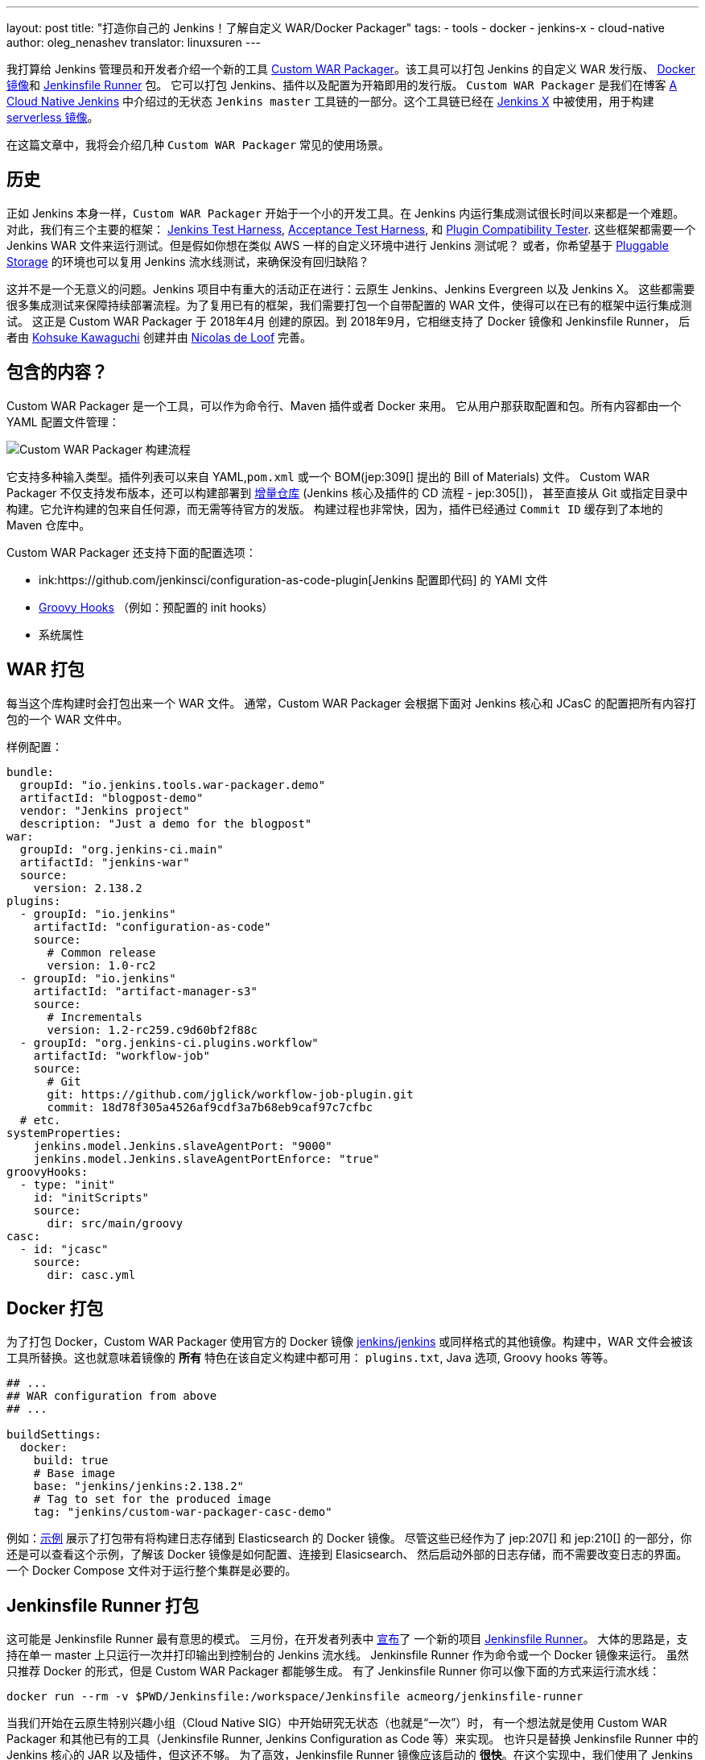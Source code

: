 ---
layout: post
title: "打造你自己的 Jenkins！了解自定义 WAR/Docker Packager"
tags:
- tools
- docker
- jenkins-x
- cloud-native
author: oleg_nenashev
translator: linuxsuren
---

我打算给 Jenkins 管理员和开发者介绍一个新的工具 
link:https://github.com/jenkinsci/custom-war-packager[Custom WAR Packager]。该工具可以打包 Jenkins 的自定义 WAR 发行版、
link:https://github.com/jenkinsci/docker[Docker 镜像]和 
link:https://github.com/jenkinsci/jenkinsfile-runner[Jenkinsfile Runner] 包。
它可以打包 Jenkins、插件以及配置为开箱即用的发行版。
`Custom WAR Packager` 是我们在博客 
link:/blog/2018/09/12/speaker-blog-a-cloud-native-jenkins/[A Cloud Native Jenkins] 中介绍过的无状态 `Jenkins master` 工具链的一部分。这个工具链已经在 link:https://jenkins-x.io[Jenkins X] 中被使用，用于构建 link:https://github.com/jenkins-x/jenkins-x-serverless[serverless 镜像]。

在这篇文章中，我将会介绍几种 `Custom WAR Packager` 常见的使用场景。

== 历史

正如 Jenkins 本身一样，`Custom WAR Packager` 开始于一个小的开发工具。在 Jenkins 内运行集成测试很长时间以来都是一个难题。
对此，我们有三个主要的框架：
    link:https://github.com/jenkinsci/jenkins-test-harness[Jenkins Test Harness],
    link:https://github.com/jenkinsci/acceptance-test-harness[Acceptance Test Harness],
    和 link:https://github.com/jenkinsci/plugin-compat-tester[Plugin Compatibility Tester].
这些框架都需要一个 Jenkins WAR 文件来运行测试。但是假如你想在类似 AWS 一样的自定义环境中进行 Jenkins 测试呢？
或者，你希望基于 link:/sigs/cloud-native/pluggable-storage/[Pluggable Storage] 的环境也可以复用 Jenkins 流水线测试，来确保没有回归缺陷？

这并不是一个无意义的问题。Jenkins 项目中有重大的活动正在进行：云原生 Jenkins、Jenkins Evergreen 以及 Jenkins X。
这些都需要很多集成测试来保障持续部署流程。为了复用已有的框架，我们需要打包一个自带配置的 WAR 文件，使得可以在已有的框架中运行集成测试。
这正是 Custom WAR Packager 于 2018年4月 创建的原因。到 2018年9月，它相继支持了 Docker 镜像和 Jenkinsfile Runner，
后者由 link:https://github.com/kohsuke/[Kohsuke Kawaguchi] 创建并由 link:https://github.com/ndeloof[Nicolas de Loof]
完善。

== 包含的内容？

Custom WAR Packager 是一个工具，可以作为命令行、Maven 插件或者 Docker 来用。
它从用户那获取配置和包。所有内容都由一个 YAML 配置文件管理：

image::/images/post-images/2018-10-16-cwp/cwp_flow.png[Custom WAR Packager 构建流程]

它支持多种输入类型。插件列表可以来自 YAML,`pom.xml` 或一个 BOM(jep:309[] 提出的 Bill of Materials) 文件。
Custom WAR Packager 不仅支持发布版本，还可以构建部署到 
link:/blog/2018/05/15/incremental-deployment/[增量仓库] (Jenkins 核心及插件的 CD 流程 - jep:305[])，
甚至直接从 Git 或指定目录中构建。它允许构建的包来自任何源，而无需等待官方的发版。
构建过程也非常快，因为，插件已经通过 `Commit ID` 缓存到了本地的 Maven 仓库中。

Custom WAR Packager 还支持下面的配置选项：

** ink:https://github.com/jenkinsci/configuration-as-code-plugin[Jenkins 配置即代码] 的 YAMl 文件
** link:https://wiki.jenkins.io/display/JENKINS/Groovy+Hook+Script[Groovy Hooks] （例如：预配置的 init hooks）
** 系统属性

== WAR 打包

每当这个库构建时会打包出来一个 WAR 文件。
通常，Custom WAR Packager 会根据下面对 Jenkins 核心和 JCasC 的配置把所有内容打包的一个 WAR 文件中。

样例配置：

```yaml
bundle:
  groupId: "io.jenkins.tools.war-packager.demo"
  artifactId: "blogpost-demo"
  vendor: "Jenkins project"
  description: "Just a demo for the blogpost"
war:
  groupId: "org.jenkins-ci.main"
  artifactId: "jenkins-war"
  source:
    version: 2.138.2
plugins:
  - groupId: "io.jenkins"
    artifactId: "configuration-as-code"
    source:
      # Common release
      version: 1.0-rc2
  - groupId: "io.jenkins"
    artifactId: "artifact-manager-s3"
    source:
      # Incrementals
      version: 1.2-rc259.c9d60bf2f88c
  - groupId: "org.jenkins-ci.plugins.workflow"
    artifactId: "workflow-job"
    source:
      # Git
      git: https://github.com/jglick/workflow-job-plugin.git
      commit: 18d78f305a4526af9cdf3a7b68eb9caf97c7cfbc
  # etc.
systemProperties:
    jenkins.model.Jenkins.slaveAgentPort: "9000"
    jenkins.model.Jenkins.slaveAgentPortEnforce: "true"
groovyHooks:
  - type: "init"
    id: "initScripts"
    source:
      dir: src/main/groovy
casc:
  - id: "jcasc"
    source:
      dir: casc.yml
```

== Docker 打包

为了打包 Docker，Custom WAR Packager 使用官方的 Docker 镜像 link:https://hub.docker.com/r/jenkins/jenkins/[jenkins/jenkins]
或同样格式的其他镜像。构建中，WAR 文件会被该工具所替换。这也就意味着镜像的 **所有** 特色在该自定义构建中都可用：
`plugins.txt`, Java 选项, Groovy hooks 等等。

```yaml

## ...
## WAR configuration from above
## ...

buildSettings:
  docker:
    build: true
    # Base image
    base: "jenkins/jenkins:2.138.2"
    # Tag to set for the produced image
    tag: "jenkins/custom-war-packager-casc-demo"
```

例如：link:https://github.com/jenkinsci/custom-war-packager/tree/master/demo/external-logging-elasticsearch[示例]
展示了打包带有将构建日志存储到 Elasticsearch 的 Docker 镜像。
尽管这些已经作为了 jep:207[] 和 jep:210[] 的一部分，你还是可以查看这个示例，了解该 Docker 镜像是如何配置、连接到 Elasicsearch、
然后启动外部的日志存储，而不需要改变日志的界面。一个 Docker Compose 文件对于运行整个集群是必要的。

== Jenkinsfile Runner 打包

这可能是 Jenkinsfile Runner 最有意思的模式。
三月份，在开发者列表中 link:https://groups.google.com/d/msg/jenkinsci-dev/gjz3CDhi-kk/1mwi_oa0AQAJ[宣布]了
一个新的项目 link:https://github.com/jenkinsci/jenkinsfile-runner[Jenkinsfile Runner]。
大体的思路是，支持在单一 master 上只运行一次并打印输出到控制台的 Jenkins 流水线。
Jenkinsfile Runner 作为命令或一个 Docker 镜像来运行。
虽然只推荐 Docker 的形式，但是 Custom WAR Packager 都能够生成。
有了 Jenkinsfile Runner 你可以像下面的方式来运行流水线：

```sh
docker run --rm -v $PWD/Jenkinsfile:/workspace/Jenkinsfile acmeorg/jenkinsfile-runner
```

当我们开始在云原生特别兴趣小组（Cloud Native SIG）中开始研究无状态（也就是“一次”）时，
有一个想法就是使用 Custom WAR Packager 和其他已有的工具（Jenkinsfile Runner, Jenkins Configuration as Code 等）来实现。
也许只是替换 Jenkinsfile Runner 中的 Jenkins 核心的 JAR 以及插件，但这还不够。
为了高效，Jenkinsfile Runner 镜像应该启动的 *很快*。在这个实现中，我们使用了 Jenkins 和 Jenkinsfile Runner 一些实验性的选项，
包括：类加载预缓存、插件解压等等。有了这些后，Jenkins 使用 configuration-as-code 和几十个插件可以在几秒钟内启动。

那么，如何构建自定义 Jenkinsfile Runner 镜像呢？尽管现在还没有发布，我们继续实现上面提到的内容。

```yaml
##...
## WAR Configuration from above
##...

buildSettings:
  jenkinsfileRunner:
    source:
      groupId: "io.jenkins"
      artifactId: "jenkinsfile-runner"
      build:
        noCache: true
      source:
        git: https://github.com/jenkinsci/jenkinsfile-runner.git
        commit: 8ff9b1e9a097e629c5fbffca9a3d69750097ecc4
    docker:
      base: "jenkins/jenkins:2.138.2"
      tag: "onenashev/cwp-jenkinsfile-runner-demo"
      build: true
```

你可以从 link:https://github.com/jenkinsci/custom-war-packager/tree/master/demo/jenkinsfile-runner[这里]
找到用 Custom WAR Packager 打包 Jenkinsfile Runner 的例子。

== 更多

还有很多其他的特色没有在本文中提到。例如：它还可以修改 Maven 构建配置或增加、替换 Jenkins 核心中的库（例如：Remoting）。
请查看 link:https://github.com/jenkinsci/custom-war-packager/blob/master/README.md[Custom WAR Packager 文档]
获取更多信息。这个库中还有很多示例。

如果你有兴趣对这个库做贡献，请创建 PR 并抄送 link:https://github.com/oleg-nenashev/[@oleg-nenashev]
和 link:https://github.com/raul-arabaolaza[Raul Arabaolaza]，第二位维护者正在研究 Jenkins 自动化测试流程。

== 下一步？

还有很多值得改进的地方可以让这个工具更加高效：

* 增加对插件依赖传递的检查以便在构建过程中发现冲突
* 允许在 YAML 配置文件中设置各种系统属性和 Java 选项
* 改进 Jenkinsfile Runner 的性能
* 集成到 Jenkins 集成测试流程中，(查看 Jenkins 流水线库中的 link:https://github.com/jenkins-infra/pipeline-library/blob/master/vars/essentialsTest.groovy[essentialsTest()])

还有很多其他的任务需要在 Custom WAR Packager 中实现，但是，现在它已经能够让 Jenkins 用户构建他们自己的发行版。

== 想了解更多？

如果你计划去十月22-25日的 link:https://www.cloudbees.com/devops-world/nice[DevOps World - Jenkins World in Nice]，
我将会在午餐演示时间段内，于社区展位上演示 Custom WAR Packager。
我们也会在 link:https://sched.co/FIox[云原生 Jenkins] 上和 Carlos Sanchez 聊无状态 Jenkins 是如何与插件式存储结合的，
届时我们会再次提到。
Jenkins X 团队也会用 Custom WAR Packager 展示他们的项目。

[WARNING]
--
10月22-25日，来法国尼斯（Nic）link:https://www.cloudbees.com/devops-world/nice[DevOps World - Jenkins World] 
可以见到 Oleg 和其他云原生特别兴趣小组的成员。使用代码 `JWFOSS` 注册可以享受 30% 的折扣。
--
